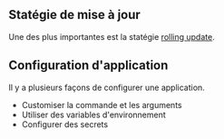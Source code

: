 ** Statégie de mise à jour

Une des plus importantes est la statégie [[file:../../Glossaire/Rolling update.org][rolling update]].

** Configuration d'application

Il y a plusieurs façons de configurer une application.
- Customiser la commande et les arguments
- Utiliser des variables d'environnement
- Configurer des secrets
